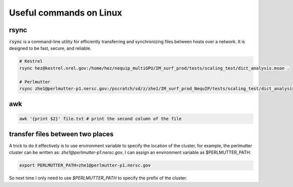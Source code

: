 Useful commands on Linux
==========================

rsync
-----

:code:`rsync` is a command-line utility for efficiently transferring and synchronizing files between hosts over a network. It is designed to be fast, secure, and reliable.

.. code-block:: bash

    # Kestrel
    rsync hez@kestrel.nrel.gov:/home/hez/nequip_multiGPU/IM_surf_prod/tests/scaling_test/dict_analysis.mson .

    # Perlmutter
    rsync zhe1@perlmutter-p1.nersc.gov:/pscratch/sd/z/zhe1/IM_surf_prod_NequIP/tests/scaling_test/dict_analysis.mson .

awk 
-----

.. code-block:: bash

    awk '{print $2}' file.txt # print the second column of the file

transfer files between two places 
----------------------------------

A trick to do it effectively is to use environment variable to specify the location of the cluster, for example, the perlmutter cluster can be written as: `zhe1@perlmutter-p1.nersc.gov`, I can assign an environment variable as $PERLMUTTER_PATH:

.. code-block:: bash

    export PERLMUTTER_PATH=zhe1@perlmutter-p1.nersc.gov

So next time I only need to use `$PERLMUTTER_PATH` to specify the prefix of the cluster.